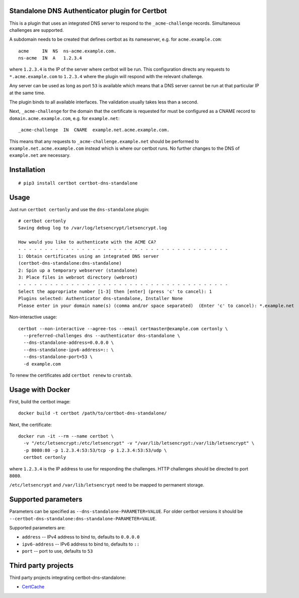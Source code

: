 Standalone DNS Authenticator plugin for Certbot
===============================================

This is a plugin that uses an integrated DNS server to respond to the
``_acme-challenge`` records. Simultaneous challenges are supported.

A subdomain needs to be created that defines certbot as its nameserver,
e.g. for ``acme.example.com``:

::

    acme     IN  NS  ns-acme.example.com.
    ns-acme  IN  A   1.2.3.4

where ``1.2.3.4`` is the IP of the server where certbot will be run. This
configuration directs any requests to ``*.acme.example.com`` to ``1.2.3.4``
where the plugin will respond with the relevant challenge.

Any server can be used as long as port ``53`` is available which means that
a DNS server cannot be run at that particular IP at the same time.

The plugin binds to all available interfaces. The validation usually
takes less than a second.

Next, ``_acme-challenge`` for the domain that the certificate is
requested for must be configured as a CNAME record to
``domain.acme.example.com``, e.g. for ``example.net``:

::

    _acme-challenge  IN  CNAME  example.net.acme.example.com.

This means that any requests to ``_acme-challenge.example.net`` should
be performed to ``example.net.acme.example.com`` instead which is where
our certbot runs. No further changes to the DNS of ``example.net`` are
necessary.

Installation
============

::

    # pip3 install certbot certbot-dns-standalone

Usage
=====

Just run ``certbot certonly`` and use the
``dns-standalone`` plugin:

::

    # certbot certonly
    Saving debug log to /var/log/letsencrypt/letsencrypt.log

    How would you like to authenticate with the ACME CA?
    - - - - - - - - - - - - - - - - - - - - - - - - - - - - - - - - - - - - - - - -
    1: Obtain certificates using an integrated DNS server
    (certbot-dns-standalone:dns-standalone)
    2: Spin up a temporary webserver (standalone)
    3: Place files in webroot directory (webroot)
    - - - - - - - - - - - - - - - - - - - - - - - - - - - - - - - - - - - - - - - -
    Select the appropriate number [1-3] then [enter] (press 'c' to cancel): 1
    Plugins selected: Authenticator dns-standalone, Installer None
    Please enter in your domain name(s) (comma and/or space separated)  (Enter 'c' to cancel): *.example.net

Non-interactive usage:

::

    certbot --non-interactive --agree-tos --email certmaster@example.com certonly \
      --preferred-challenges dns --authenticator dns-standalone \
      --dns-standalone-address=0.0.0.0 \
      --dns-standalone-ipv6-address=:: \
      --dns-standalone-port=53 \
      -d example.com

To renew the certificates add ``certbot renew`` to ``crontab``.

Usage with Docker
=================

First, build the certbot image:

::

    docker build -t certbot /path/to/certbot-dns-standalone/

Next, the certificate:

::

    docker run -it --rm --name certbot \
      -v "/etc/letsencrypt:/etc/letsencrypt" -v "/var/lib/letsencrypt:/var/lib/letsencrypt" \
      -p 8080:80 -p 1.2.3.4:53:53/tcp -p 1.2.3.4:53:53/udp \
      certbot certonly

where ``1.2.3.4`` is the IP address to use for responding the challenges. HTTP challenges should be directed to port ``8080``.

``/etc/letsencrypt`` and ``/var/lib/letsencrypt`` need to be mapped to permanent storage.

Supported parameters
====================

Parameters can be specified as ``--dns-standalone-PARAMETER=VALUE``. For older certbot versions it should be ``--certbot-dns-standalone:dns-standalone-PARAMETER=VALUE``.

Supported parameters are:

* ``address`` -- IPv4 address to bind to, defaults to ``0.0.0.0``
* ``ipv6-address`` -- IPv6 address to bind to, defaults to ``::``
* ``port`` -- port to use, defaults to ``53``

Third party projects
====================

Third party projects integrating certbot-dns-standalone:

* `CertCache <https://github.com/93million/certcache>`_
